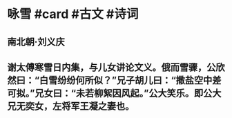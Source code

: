 * 咏雪 #card #古文 #诗词
** 南北朝·刘义庆
** 谢太傅寒雪日内集，与儿女讲论文义。俄而雪骤，公欣然曰：“白雪纷纷何所似？”兄子胡儿曰：“撒盐空中差可拟。”兄女曰：“未若柳絮因风起。”公大笑乐。即公大兄无奕女，左将军王凝之妻也。